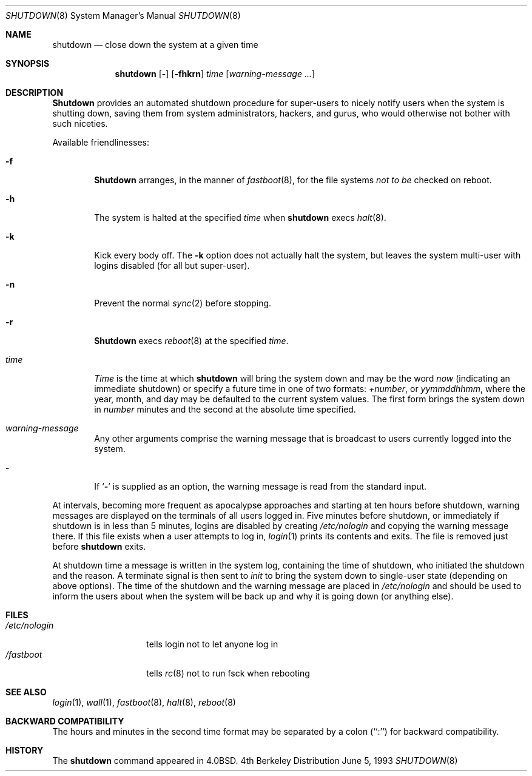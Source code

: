 .\"	$NetBSD: shutdown.8,v 1.6 1995/03/18 15:01:07 cgd Exp $
.\"
.\" Copyright (c) 1988, 1991, 1993
.\"	The Regents of the University of California.  All rights reserved.
.\"
.\" Redistribution and use in source and binary forms, with or without
.\" modification, are permitted provided that the following conditions
.\" are met:
.\" 1. Redistributions of source code must retain the above copyright
.\"    notice, this list of conditions and the following disclaimer.
.\" 2. Redistributions in binary form must reproduce the above copyright
.\"    notice, this list of conditions and the following disclaimer in the
.\"    documentation and/or other materials provided with the distribution.
.\" 3. All advertising materials mentioning features or use of this software
.\"    must display the following acknowledgement:
.\"	This product includes software developed by the University of
.\"	California, Berkeley and its contributors.
.\" 4. Neither the name of the University nor the names of its contributors
.\"    may be used to endorse or promote products derived from this software
.\"    without specific prior written permission.
.\"
.\" THIS SOFTWARE IS PROVIDED BY THE REGENTS AND CONTRIBUTORS ``AS IS'' AND
.\" ANY EXPRESS OR IMPLIED WARRANTIES, INCLUDING, BUT NOT LIMITED TO, THE
.\" IMPLIED WARRANTIES OF MERCHANTABILITY AND FITNESS FOR A PARTICULAR PURPOSE
.\" ARE DISCLAIMED.  IN NO EVENT SHALL THE REGENTS OR CONTRIBUTORS BE LIABLE
.\" FOR ANY DIRECT, INDIRECT, INCIDENTAL, SPECIAL, EXEMPLARY, OR CONSEQUENTIAL
.\" DAMAGES (INCLUDING, BUT NOT LIMITED TO, PROCUREMENT OF SUBSTITUTE GOODS
.\" OR SERVICES; LOSS OF USE, DATA, OR PROFITS; OR BUSINESS INTERRUPTION)
.\" HOWEVER CAUSED AND ON ANY THEORY OF LIABILITY, WHETHER IN CONTRACT, STRICT
.\" LIABILITY, OR TORT (INCLUDING NEGLIGENCE OR OTHERWISE) ARISING IN ANY WAY
.\" OUT OF THE USE OF THIS SOFTWARE, EVEN IF ADVISED OF THE POSSIBILITY OF
.\" SUCH DAMAGE.
.\"
.\"     @(#)shutdown.8	8.1 (Berkeley) 6/5/93
.\"
.Dd June 5, 1993
.Dt SHUTDOWN 8
.Os BSD 4
.Sh NAME
.Nm shutdown
.Nd "close down the system at a given time"
.Sh SYNOPSIS
.Nm shutdown
.Op Fl 
.Op Fl fhkrn
.Ar time
.Op Ar warning-message ...
.Sh DESCRIPTION
.Nm Shutdown
provides an automated shutdown procedure for super-users
to nicely notify users when the system is shutting down,
saving them from system administrators, hackers, and gurus, who
would otherwise not bother with such niceties.
.Pp
Available friendlinesses:
.Bl -tag -width time
.It Fl f
.Nm Shutdown
arranges, in the manner of
.Xr fastboot 8 ,
for the file systems
.Em not to be
checked on reboot.
.It Fl h
The system is halted at the specified
.Ar time
when
.Nm shutdown
execs
.Xr halt 8 .
.It Fl k
Kick every body off.
The
.Fl k
option
does not actually halt the system, but leaves the
system multi-user with logins disabled (for all but super-user).
.It Fl n
Prevent the normal
.Xr sync 2
before stopping.
.It Fl r 
.Nm Shutdown
execs
.Xr reboot 8
at the specified
.Ar time .
.It Ar time
.Ar Time
is the time at which
.Nm shutdown
will bring the system down and
may be the word
.Ar now
(indicating an immediate shutdown) or
specify a future time in one of two formats:
.Ar +number ,
or
.Ar yymmddhhmm ,
where the year, month, and day may be defaulted
to the current system values.  The first form brings the system down in
.Ar number
minutes and the second at the absolute time specified.
.It Ar warning-message
Any other arguments comprise the warning message that is broadcast
to users currently logged into the system.
.It Fl
If
.Ql Fl
is supplied as an option, the warning message is read from the standard
input.
.El
.Pp
At intervals, becoming more frequent as apocalypse approaches
and starting at ten hours before shutdown, warning messages are displayed
on the terminals of all users logged in.  Five minutes before
shutdown, or immediately if shutdown is in less than 5 minutes,
logins are disabled by creating
.Pa /etc/nologin
and copying the
warning message there.  If this file exists when a user attempts to
log in,
.Xr login 1
prints its contents and exits.  The file is
removed just before
.Nm shutdown
exits.
.Pp
At shutdown time a message is written in the system log, containing the
time of shutdown, who initiated the shutdown and the reason.
A terminate
signal is then sent to
.Xr init
to bring the system down to single-user state (depending on above
options).
The time of the shutdown and the warning message
are placed in
.Pa /etc/nologin
and should be used to
inform the users about when the system will be back up
and why it is going down (or anything else).
.Sh FILES
.Bl -tag -width /etc/nologin -compact
.It Pa /etc/nologin
tells login not to let anyone log in
.It Pa /fastboot
tells
.Xr rc 8
not to run fsck when rebooting
.El
.Sh SEE ALSO
.Xr login 1 ,
.Xr wall 1 ,
.Xr fastboot 8 ,
.Xr halt 8 ,
.Xr reboot 8
.Sh BACKWARD COMPATIBILITY
The hours and minutes in the second time format may be separated by
a colon (``:'') for backward compatibility.
.Sh HISTORY
The
.Nm
command appeared in
.Bx 4.0 .
